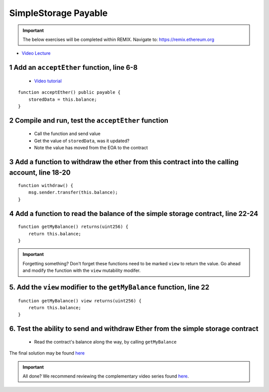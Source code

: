 ==================
SimpleStorage Payable
==================

.. important:: 

  The below exercises will be completed within REMIX.
  Navigate to: `https://remix.ethereum.org <https://remix.ethereum.org/#optimize=true&version=soljson-v0.4.24+commit.e67f0147.js>`_


- `Video Lecture <https://drive.google.com/open?id=1cfJ8VvP8_dEfeYkeueSCLQ5ub-ypYlHd>`_

1 Add an ``acceptEther`` function, line 6-8
----------------------------------

    - `Video tutorial <https://drive.google.com/open?id=119p0Uf0D3NC-Fd72OZb9wi4o9JLl0ZTD>`_

::

    function acceptEther() public payable {
        storedData = this.balance;
    }

2 Compile and run, test the ``acceptEther`` function
----------------------------------

    - Call the function and send value 
    - Get the value of ``storedData``, was it updated?
    - Note the value has moved from the EOA to the contract

3 Add a function to withdraw the ether from this contract into the calling account, line 18-20
----------------------------------

::

  function withdraw() {
      msg.sender.transfer(this.balance);
  }

4 Add a function to read the balance of the simple storage contract, line 22-24
----------------------------------

::

    function getMyBalance() returns(uint256) {
        return this.balance;
    }

.. important:: 

  Forgetting something?  Don't forget these functions need to be marked ``view`` to return the value.
  Go ahead and modify the function with the ``view`` mutability modifer.

5. Add the ``view`` modifier to the ``getMyBalance`` function, line 22
----------------------------------

::

    function getMyBalance() view returns(uint256) {
        return this.balance;
    }

6. Test the ability to send and withdraw Ether from the simple storage contract
----------------------------------
    - Read the contract's balance along the way, by calling ``getMyBalance``

The final solution may be found `here <https://github.com/Blockchain-Learning-Group/dapp-fundamentals/blob/blg-school-hack-4-change/solutions/SimpleStoragePayable.sol>`_

.. important::

  All done?  We recommend reviewing the complementary video series found `here <https://blg-dapp-fundamentals.readthedocs.io/en/blg-school-hack-4-change/course-content/1-blockchain-fundamentals.html#blockchain-fundamentals-video-series>`_.